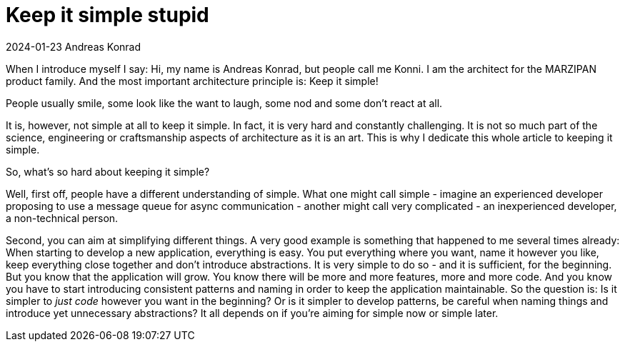 = Keep it simple stupid

2024-01-23 Andreas Konrad

When I introduce myself I say: Hi, my name is Andreas Konrad, but people call me Konni.
I am the architect for the MARZIPAN product family.
And the most important architecture principle is: Keep it simple!

People usually smile, some look like the want to laugh, some nod and some don't react at all.

It is, however, not simple at all to keep it simple.
In fact, it is very hard and constantly challenging.
It is not so much part of the science, engineering or craftsmanship aspects of architecture as it is an art.
This is why I dedicate this whole article to keeping it simple.

So, what's so hard about keeping it simple?

Well, first off, people have a different understanding of simple.
What one might call simple - imagine an experienced developer proposing to use a message queue for async communication - another might call very complicated - an inexperienced developer, a non-technical person.

Second, you can aim at simplifying different things.
A very good example is something that happened to me several times already: When starting to develop a new application, everything is easy.
You put everything where you want, name it however you like, keep everything close together and don't introduce abstractions.
It is very simple to do so - and it is sufficient, for the beginning.
But you know that the application will grow.
You know there will be more and more features, more and more code.
And you know you have to start introducing consistent patterns and naming in order to keep the application maintainable.
So the question is: Is it simpler to _just code_ however you want in the beginning?
Or is it simpler to develop patterns, be careful when naming things and introduce yet unnecessary abstractions?
It all depends on if you're aiming for simple now or simple later.


